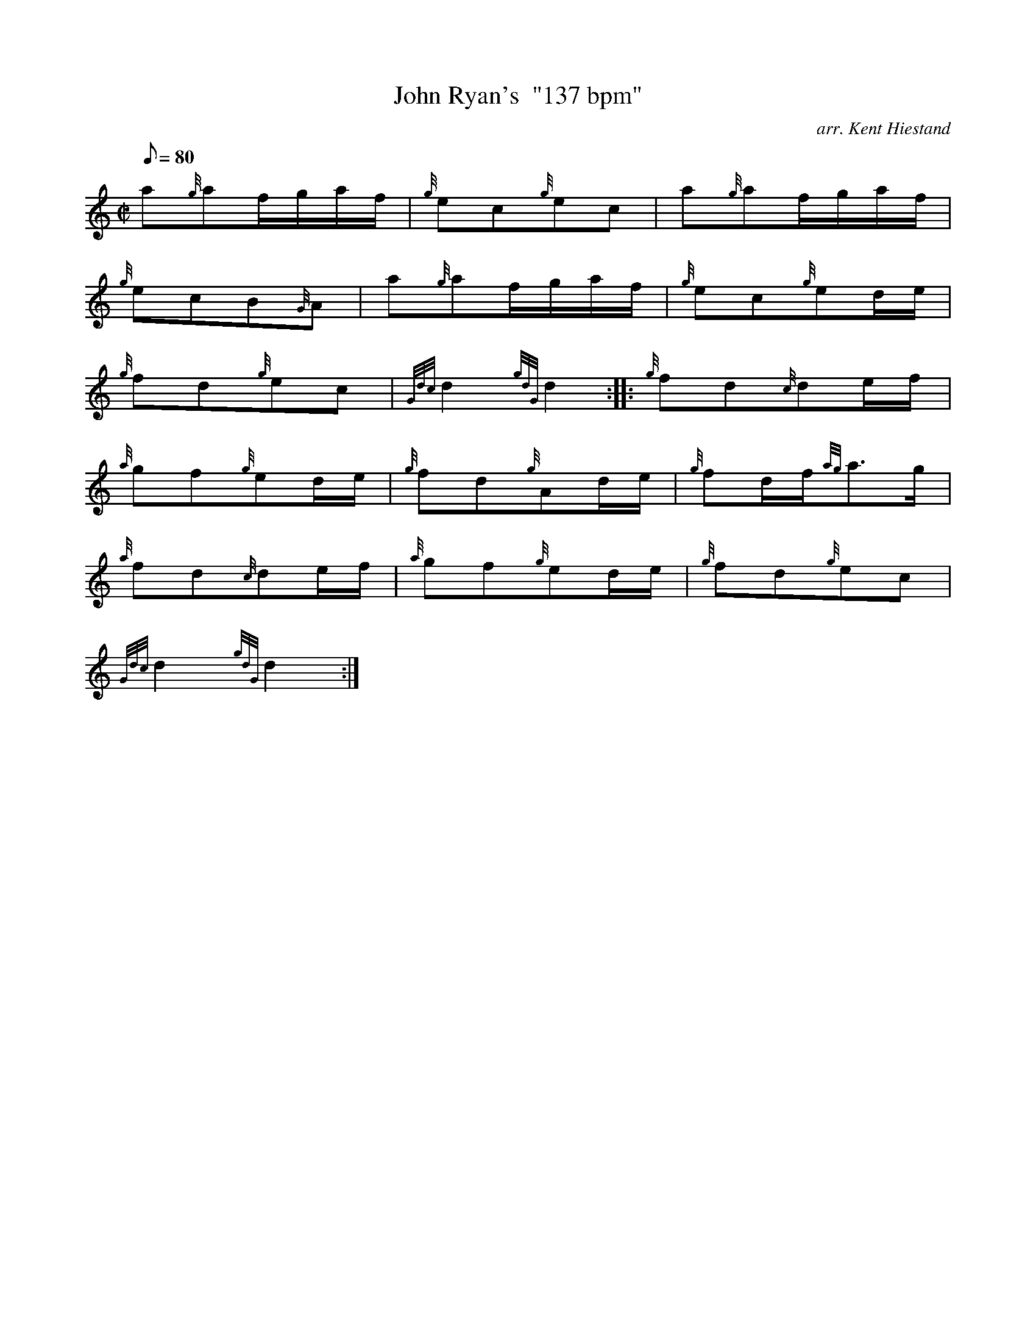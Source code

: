 X: 1
T:John Ryan's  "137 bpm"
M:C|
L:1/8
Q:80
C:arr. Kent Hiestand
S:Polka
K:HP
a{g}af/2g/2a/2f/2|
{g}ec{g}ec|
a{g}af/2g/2a/2f/2|  !
{g}ecB{G}A|
a{g}af/2g/2a/2f/2|
{g}ec{g}ed/2e/2|  !
{g}fd{g}ec|
{Gdc}d2{gdG}d2:| |:
{g}fd{c}de/2f/2|  !
{a}gf{g}ed/2e/2|
{g}fd{g}Ad/2e/2|
{g}fd/2f/2{ag}a3/2g/2|  !
{a}fd{c}de/2f/2|
{a}gf{g}ed/2e/2|
{g}fd{g}ec|  !
{Gdc}d2{gdG}d2:|
